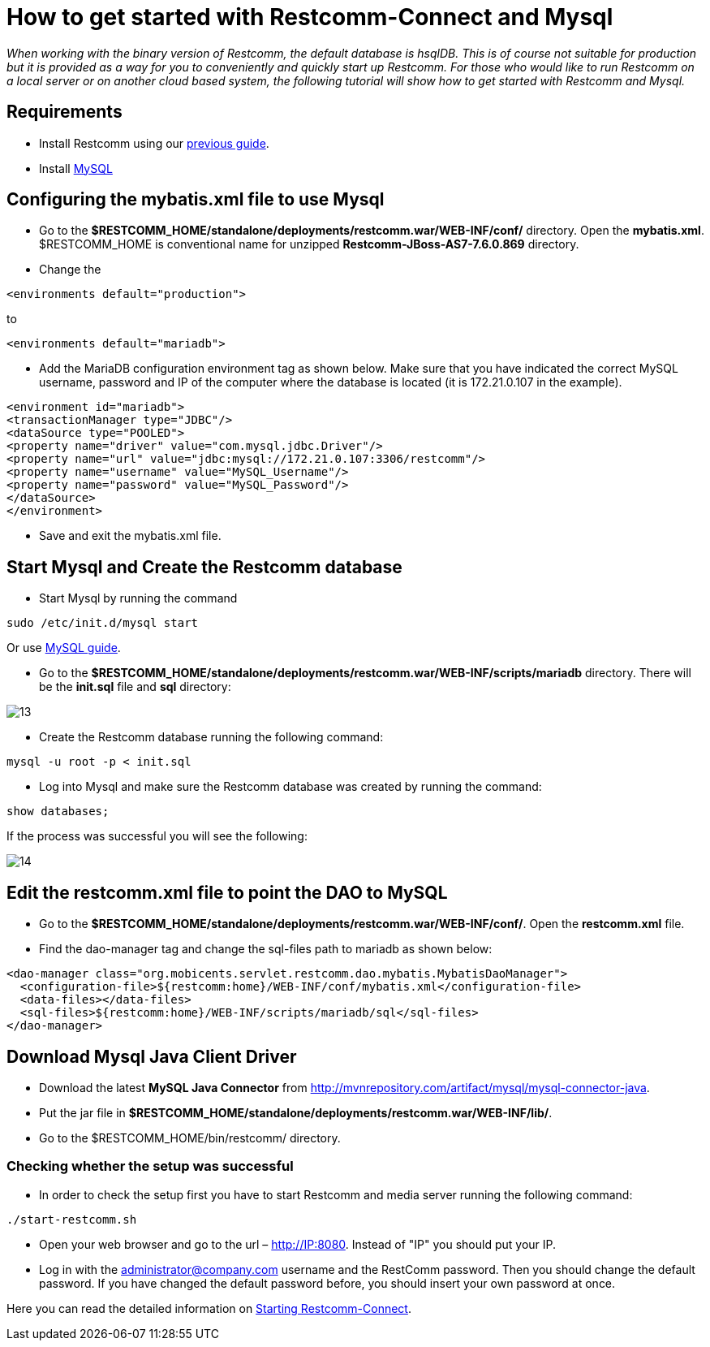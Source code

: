 [[restcomm-connect-mysql]]
= How to get started with Restcomm-Connect and Mysql

_When working with the binary version of Restcomm, the default database is hsqlDB.
This is of course not suitable for production but it is provided as a way for you
to conveniently and quickly start up Restcomm.
For those who would like to run Restcomm on a local server or on another cloud based system,
the following tutorial will show how to get started with Restcomm and Mysql._

== Requirements

* Install Restcomm using our <<How to build Restcomm-Connect from source.adoc#requirements,previous guide>>.
* Install link:http://dev.mysql.com/doc/refman/5.7/en/installing.html[MySQL]

== Configuring the mybatis.xml file to use Mysql
* Go to the *$RESTCOMM_HOME/standalone/deployments/restcomm.war/WEB-INF/conf/* directory.
 Open the *mybatis.xml*. $RESTCOMM_HOME is conventional name for unzipped *Restcomm-JBoss-AS7-7.6.0.869* directory.
* Change the

[source,bash]
----
<environments default="production">
----
to
[source,bash]
----
<environments default="mariadb">
----
* Add the MariaDB configuration environment tag as shown below.
Make sure that you have indicated the correct MySQL username, password
and IP of the computer where the database is located (it is 172.21.0.107 in the example).

[source,bash]
----
<environment id="mariadb">
<transactionManager type="JDBC"/>
<dataSource type="POOLED">
<property name="driver" value="com.mysql.jdbc.Driver"/>
<property name="url" value="jdbc:mysql://172.21.0.107:3306/restcomm"/>
<property name="username" value="MySQL_Username"/>
<property name="password" value="MySQL_Password"/>
</dataSource>
</environment>
----
* Save and exit the mybatis.xml file.

== Start Mysql and Create the Restcomm database

* Start Mysql by running the command

[source,bash]
----
sudo /etc/init.d/mysql start
----

Or use link:http://dev.mysql.com/doc/refman/5.7/en/windows-start-command-line.html[MySQL guide].

* Go to the *$RESTCOMM_HOME/standalone/deployments/restcomm.war/WEB-INF/scripts/mariadb* directory. There will be the *init.sql* file and *sql* directory:

image::images/13.png[]

* Create the Restcomm database running the following command:

[source,bash]
----
mysql -u root -p < init.sql
----
* Log into Mysql and make sure the Restcomm database was created by running the command:

[source,bash]
----
show databases;
----
If the process was successful you will see the following:

image::images/14.png[]
== Edit the restcomm.xml file to point the DAO to MySQL

* Go to the *$RESTCOMM_HOME/standalone/deployments/restcomm.war/WEB-INF/conf/*.
Open the *restcomm.xml* file.
* Find the dao-manager tag and change the sql-files path to mariadb as shown below:

[source,bash]
----
<dao-manager class="org.mobicents.servlet.restcomm.dao.mybatis.MybatisDaoManager">
  <configuration-file>${restcomm:home}/WEB-INF/conf/mybatis.xml</configuration-file>
  <data-files></data-files>
  <sql-files>${restcomm:home}/WEB-INF/scripts/mariadb/sql</sql-files>
</dao-manager>
----
== Download Mysql Java Client Driver

* Download the latest *MySQL Java Connector* from http://mvnrepository.com/artifact/mysql/mysql-connector-java.
* Put the jar file in
*$RESTCOMM_HOME/standalone/deployments/restcomm.war/WEB-INF/lib/*.

* Go to the $RESTCOMM_HOME/bin/restcomm/ directory.

=== Checking whether the setup was successful

* In order to check the setup first you have to start Restcomm and media server running the following command:

[source,bash]
----
./start-restcomm.sh
----

* Open your web browser and go to the url – http://IP:8080. Instead of "IP" you should put your IP.

* Log in with the administrator@company.com username and the RestComm password. Then you should change the default password.
If you have changed the default password before, you should insert your own password at once.

Here you can read the detailed information on <<Starting Restcomm-Connect.adoc#configure-restcomm-iP-information-and-text-to-speech,Starting Restcomm-Connect>>.
